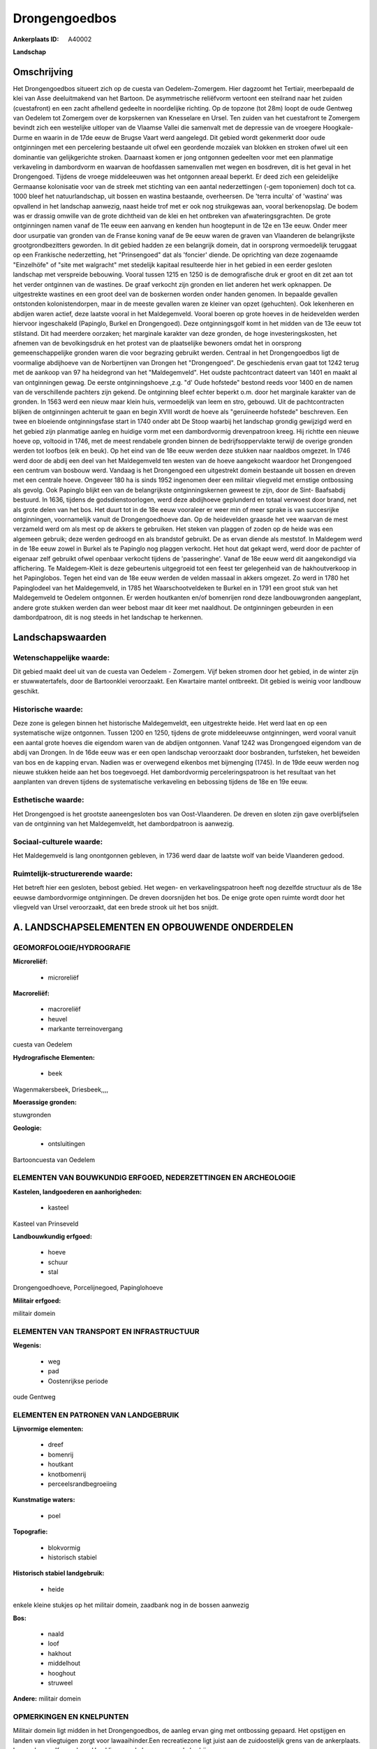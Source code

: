 Drongengoedbos
==============

:Ankerplaats ID: A40002


**Landschap**



Omschrijving
------------

Het Drongengoedbos situeert zich op de cuesta van Oedelem-Zomergem.
Hier dagzoomt het Tertiair, meerbepaald de klei van Asse deeluitmakend
van het Bartoon. De asymmetrische reliëfvorm vertoont een steilrand naar
het zuiden (cuestafront) en een zacht afhellend gedeelte in noordelijke
richting. Op de topzone (tot 28m) loopt de oude Gentweg van Oedelem tot
Zomergem over de korpskernen van Knesselare en Ursel. Ten zuiden van het
cuestafront te Zomergem bevindt zich een westelijke uitloper van de
Vlaamse Vallei die samenvalt met de depressie van de vroegere
Hoogkale-Durme en waarin in de 17de eeuw de Brugse Vaart werd aangelegd.
Dit gebied wordt gekenmerkt door oude ontginningen met een percelering
bestaande uit ofwel een geordende mozaïek van blokken en stroken ofwel
uit een dominantie van gelijkgerichte stroken. Daarnaast komen er jong
ontgonnen gedeelten voor met een planmatige verkaveling in dambordvorm
en waarvan de hoofdassen samenvallen met wegen en bosdreven, dit is het
geval in het Drongengoed. Tijdens de vroege middeleeuwen was het
ontgonnen areaal beperkt. Er deed zich een geleidelijke Germaanse
kolonisatie voor van de streek met stichting van een aantal
nederzettingen (-gem toponiemen) doch tot ca. 1000 bleef het
natuurlandschap, uit bossen en wastina bestaande, overheersen. De 'terra
inculta' of 'wastina' was opvallend in het landschap aanwezig, naast
heide trof met er ook nog struikgewas aan, vooral berkenopslag. De bodem
was er drassig omwille van de grote dichtheid van de klei en het
ontbreken van afwateringsgrachten. De grote ontginningen namen vanaf de
11e eeuw een aanvang en kenden hun hoogtepunt in de 12e en 13e eeuw.
Onder meer door usurpatie van gronden van de Franse koning vanaf de 9e
eeuw waren de graven van Vlaanderen de belangrijkste grootgrondbezitters
geworden. In dit gebied hadden ze een belangrijk domein, dat in
oorsprong vermoedelijk teruggaat op een Frankische nederzetting, het
"Prinsengoed" dat als 'foncier' diende. De oprichting van deze
zogenaamde "Einzelhöfe" of "site met walgracht" met stedelijk kapitaal
resulteerde hier in het gebied in een eerder gesloten landschap met
verspreide bebouwing. Vooral tussen 1215 en 1250 is de demografische
druk er groot en dit zet aan tot het verder ontginnen van de wastines.
De graaf verkocht zijn gronden en liet anderen het werk opknappen. De
uitgestrekte wastines en een groot deel van de boskernen worden onder
handen genomen. In bepaalde gevallen ontstonden kolonistendorpen, maar
in de meeste gevallen waren ze kleiner van opzet (gehuchten). Ook
lekenheren en abdijen waren actief, deze laatste vooral in het
Maldegemveld. Vooral boeren op grote hoeves in de heidevelden werden
hiervoor ingeschakeld (Papinglo, Burkel en Drongengoed). Deze
ontginningsgolf komt in het midden van de 13e eeuw tot stilstand. Dit
had meerdere oorzaken; het marginale karakter van deze gronden, de hoge
investeringskosten, het afnemen van de bevolkingsdruk en het protest van
de plaatselijke bewoners omdat het in oorsprong gemeenschappelijke
gronden waren die voor begrazing gebruikt werden. Centraal in het
Drongengoedbos ligt de voormalige abdijhoeve van de Norbertijnen van
Drongen het "Drongengoed". De geschiedenis ervan gaat tot 1242 terug met
de aankoop van 97 ha heidegrond van het "Maldegemveld". Het oudste
pachtcontract dateert van 1401 en maakt al van ontginningen gewag. De
eerste ontginningshoeve ,z.g. "d' Oude hofstede" bestond reeds voor 1400
en de namen van de verschillende pachters zijn gekend. De ontginning
bleef echter beperkt o.m. door het marginale karakter van de gronden. In
1563 werd een nieuw maar klein huis, vermoedelijk van leem en stro,
gebouwd. Uit de pachtcontracten blijken de ontginningen achteruit te
gaan en begin XVIII wordt de hoeve als "geruïneerde hofstede"
beschreven. Een twee en bloeiende ontginningsfase start in 1740 onder
abt De Stoop waarbij het landschap grondig gewijzigd werd en het gebied
zijn planmatige aanleg en huidige vorm met een dambordvormig
drevenpatroon kreeg. Hij richtte een nieuwe hoeve op, voltooid in 1746,
met de meest rendabele gronden binnen de bedrijfsoppervlakte terwijl de
overige gronden werden tot loofbos (eik en beuk). Op het eind van de 18e
eeuw werden deze stukken naar naaldbos omgezet. In 1746 werd door de
abdij een deel van het Maldegemveld ten westen van de hoeve aangekocht
waardoor het Drongengoed een centrum van bosbouw werd. Vandaag is het
Drongengoed een uitgestrekt domein bestaande uit bossen en dreven met
een centrale hoeve. Ongeveer 180 ha is sinds 1952 ingenomen deer een
militair vliegveld met ernstige ontbossing als gevolg. Ook Papinglo
blijkt een van de belangrijkste ontginningskernen geweest te zijn, door
de Sint- Baafsabdij bestuurd. In 1636, tijdens de godsdienstoorlogen,
werd deze abdijhoeve geplunderd en totaal verwoest door brand, net als
grote delen van het bos. Het duurt tot in de 18e eeuw vooraleer er weer
min of meer sprake is van succesrijke ontginningen, voornamelijk vanuit
de Drongengoedhoeve dan. Op de heidevelden graasde het vee waarvan de
mest verzameld werd om als mest op de akkers te gebruiken. Het steken
van plaggen of zoden op de heide was een algemeen gebruik; deze werden
gedroogd en als brandstof gebruikt. De as ervan diende als meststof. In
Maldegem werd in de 18e eeuw zowel in Burkel als te Papinglo nog plaggen
verkocht. Het hout dat gekapt werd, werd door de pachter of eigenaar
zelf gebruikt ofwel openbaar verkocht tijdens de 'passeringhe'. Vanaf de
18e eeuw werd dit aangekondigd via affichering. Te Maldegem-Kleit is
deze gebeurtenis uitgegroeid tot een feest ter gelegenheid van de
hakhoutverkoop in het Papinglobos. Tegen het eind van de 18e eeuw werden
de velden massaal in akkers omgezet. Zo werd in 1780 het Papinglodeel
van het Maldegemveld, in 1785 het Waarschootveldeken te Burkel en in
1791 een groot stuk van het Maldegemveld te Oedelem ontgonnen. Er werden
houtkanten en/of bomenrijen rond deze landbouwgronden aangeplant, andere
grote stukken werden dan weer bebost maar dit keer met naaldhout. De
ontginningen gebeurden in een dambordpatroon, dit is nog steeds in het
landschap te herkennen.



Landschapswaarden
-----------------


Wetenschappelijke waarde:
~~~~~~~~~~~~~~~~~~~~~~~~~

Dit gebied maakt deel uit van de cuesta van Oedelem - Zomergem. Vijf
beken stromen door het gebied, in de winter zijn er stuwwatertafels,
door de Bartoonklei veroorzaakt. Een Kwartaire mantel ontbreekt. Dit
gebied is weinig voor landbouw geschikt.

Historische waarde:
~~~~~~~~~~~~~~~~~~~

Deze zone is gelegen binnen het historische Maldegemveldt, een
uitgestrekte heide. Het werd laat en op een systematische wijze
ontgonnen. Tussen 1200 en 1250, tijdens de grote middeleeuwse
ontginningen, werd vooral vanuit een aantal grote hoeves die eigendom
waren van de abdijen ontgonnen. Vanaf 1242 was Drongengoed eigendom van
de abdij van Drongen. In de 16de eeuw was er een open landschap
veroorzaakt door bosbranden, turfsteken, het beweiden van bos en de
kapping ervan. Nadien was er overwegend eikenbos met bijmenging (1745).
In de 19de eeuw werden nog nieuwe stukken heide aan het bos toegevoegd.
Het dambordvormig perceleringspatroon is het resultaat van het
aanplanten van dreven tijdens de systematische verkaveling en bebossing
tijdens de 18e en 19e eeuw.

Esthetische waarde:
~~~~~~~~~~~~~~~~~~~

Het Drongengoed is het grootste aaneengesloten
bos van Oost-Vlaanderen. De dreven en sloten zijn gave overblijfselen
van de ontginning van het Maldegemveldt, het dambordpatroon is aanwezig.


Sociaal-culturele waarde:
~~~~~~~~~~~~~~~~~~~~~~~~~

Het Maldegemveld is lang onontgonnen
gebleven, in 1736 werd daar de laatste wolf van beide Vlaanderen gedood.

Ruimtelijk-structurerende waarde:
~~~~~~~~~~~~~~~~~~~~~~~~~~~~~~~~~

Het betreft hier een gesloten, bebost gebied. Het wegen- en
verkavelingspatroon heeft nog dezelfde structuur als de 18e eeuwse
dambordvormige ontginningen. De dreven doorsnijden het bos. De enige
grote open ruimte wordt door het vliegveld van Ursel veroorzaakt, dat
een brede strook uit het bos snijdt.



A. LANDSCHAPSELEMENTEN EN OPBOUWENDE ONDERDELEN
-----------------------------------------------



GEOMORFOLOGIE/HYDROGRAFIE
~~~~~~~~~~~~~~~~~~~~~~~~~

**Microreliëf:**

 * microreliëf


**Macroreliëf:**

 * macroreliëf
 * heuvel
 * markante terreinovergang

cuesta van Oedelem

**Hydrografische Elementen:**

 * beek


Wagenmakersbeek, Driesbeek,,,,

**Moerassige gronden:**


stuwgronden

**Geologie:**

 * ontsluitingen


Bartooncuesta van Oedelem

ELEMENTEN VAN BOUWKUNDIG ERFGOED, NEDERZETTINGEN EN ARCHEOLOGIE
~~~~~~~~~~~~~~~~~~~~~~~~~~~~~~~~~~~~~~~~~~~~~~~~~~~~~~~~~~~~~~~

**Kastelen, landgoederen en aanhorigheden:**

 * kasteel


Kasteel van Prinseveld

**Landbouwkundig erfgoed:**

 * hoeve
 * schuur
 * stal


Drongengoedhoeve, Porcelijnegoed, Papinglohoeve

**Militair erfgoed:**


militair domein

ELEMENTEN VAN TRANSPORT EN INFRASTRUCTUUR
~~~~~~~~~~~~~~~~~~~~~~~~~~~~~~~~~~~~~~~~~

**Wegenis:**

 * weg
 * pad
 * Oostenrijkse periode


oude Gentweg

ELEMENTEN EN PATRONEN VAN LANDGEBRUIK
~~~~~~~~~~~~~~~~~~~~~~~~~~~~~~~~~~~~~

**Lijnvormige elementen:**

 * dreef
 * bomenrij
 * houtkant
 * knotbomenrij
 * perceelsrandbegroeiing

**Kunstmatige waters:**

 * poel


**Topografie:**

 * blokvormig
 * historisch stabiel


**Historisch stabiel landgebruik:**

 * heide


enkele kleine stukjes op het militair domein, zaadbank nog in de
bossen aanwezig

**Bos:**

 * naald
 * loof
 * hakhout
 * middelhout
 * hooghout
 * struweel


**Andere:**
militair domein

OPMERKINGEN EN KNELPUNTEN
~~~~~~~~~~~~~~~~~~~~~~~~~

Militair domein ligt midden in het Drongengoedbos, de aanleg ervan ging
met ontbossing gepaard. Het opstijgen en landen van vliegtuigen zorgt
voor lawaaihinder.Een recreatiezone ligt juist aan de zuidoostelijk
grens van de ankerplaats. Langs de weg Knesselare- Ursel liggen enkele
zonevreemde bedrijven.

